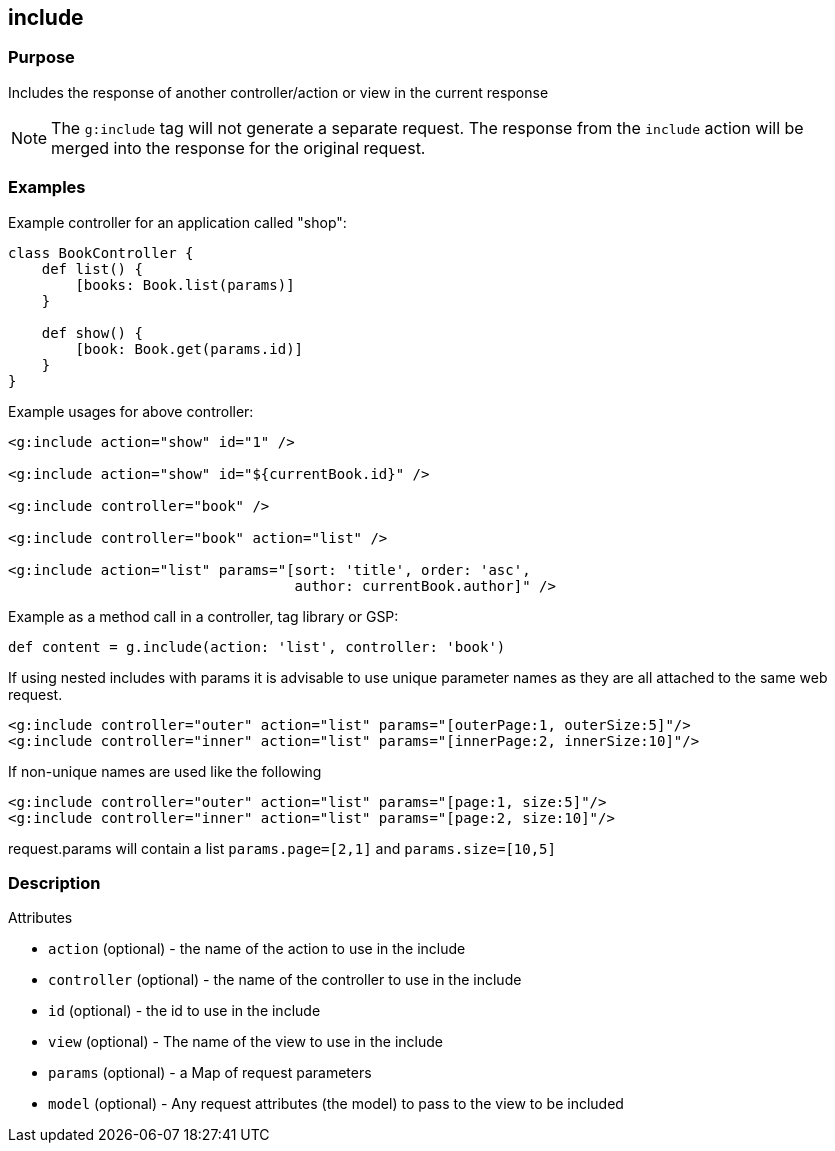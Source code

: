 
== include



=== Purpose


Includes the response of another controller/action or view in the current response

NOTE: The  `g:include` tag will not generate a separate request. The response from the `include` action will be merged into the response for the original request.


=== Examples


Example controller for an application called "shop":

[source,java]
----
class BookController {
    def list() {
        [books: Book.list(params)]
    }

    def show() {
        [book: Book.get(params.id)]
    }
}
----

Example usages for above controller:

[source,xml]
----
<g:include action="show" id="1" />

<g:include action="show" id="${currentBook.id}" />

<g:include controller="book" />

<g:include controller="book" action="list" />

<g:include action="list" params="[sort: 'title', order: 'asc',
                                  author: currentBook.author]" />
----

Example as a method call in a controller, tag library or GSP:

[source,java]
----
def content = g.include(action: 'list', controller: 'book')
----

If using nested includes with params it is advisable to use unique parameter names as they are all attached to the same web request.
[source,xml]
----
<g:include controller="outer" action="list" params="[outerPage:1, outerSize:5]"/>
<g:include controller="inner" action="list" params="[innerPage:2, innerSize:10]"/>
----
If non-unique names are used like the following
[source,xml]
----
<g:include controller="outer" action="list" params="[page:1, size:5]"/>
<g:include controller="inner" action="list" params="[page:2, size:10]"/>
----
request.params will contain a list `params.page=[2,1]` and `params.size=[10,5]`

=== Description


Attributes

* `action` (optional) - the name of the action to use in the include
* `controller` (optional) - the name of the controller to use in the include
* `id` (optional) - the id to use in the include
* `view` (optional) - The name of the view to use in the include
* `params` (optional) - a Map of request parameters
* `model` (optional) - Any request attributes (the model) to pass to the view to be included




